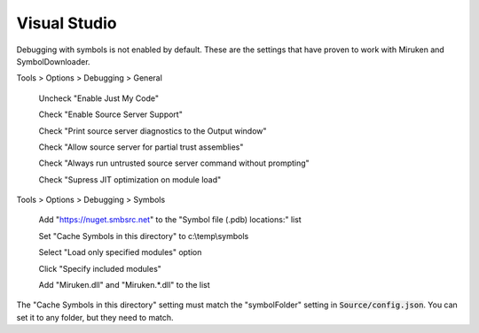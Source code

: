 =============
Visual Studio
=============

Debugging with symbols is not enabled by default.  These are the settings that have proven to work with Miruken and SymbolDownloader.

Tools > Options > Debugging > General

    Uncheck "Enable Just My Code"

    Check   "Enable Source Server Support"
    
    Check   "Print source server diagnostics to the Output window"
    
    Check   "Allow source server for partial trust assemblies"
    
    Check   "Always run untrusted source server command without prompting"
    
    Check   "Supress JIT optimization on module load"

Tools > Options > Debugging > Symbols

    Add "https://nuget.smbsrc.net" to the "Symbol file (.pdb) locations:" list
    
    Set "Cache Symbols in this directory" to c:\\temp\\symbols    

    Select "Load only specified modules" option

    Click "Specify included modules"

    Add "Miruken.dll" and "Miruken.*.dll" to the list


The "Cache Symbols in this directory" setting must match the "symbolFolder" setting in :code:`Source/config.json`.
You can set it to any folder, but they need to match.
